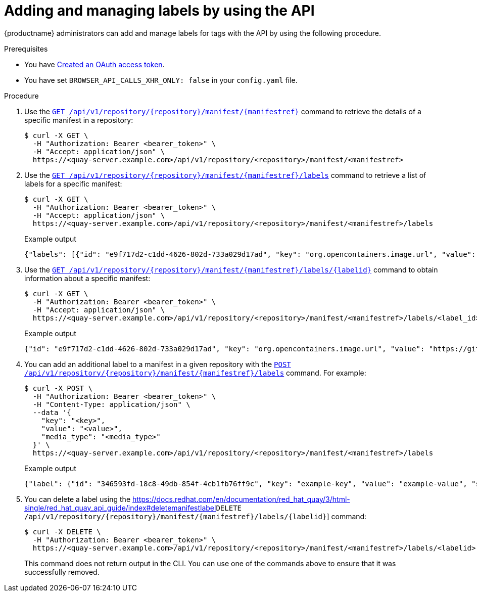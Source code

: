 :_content-type: CONCEPT
[id="adding-managing-labels-api"]
= Adding and managing labels by using the API

{productname} administrators can add and manage labels for tags with the API by using the following procedure.

.Prerequisites

* You have link:https://access.redhat.com/documentation/en-us/red_hat_quay/3/html-single/red_hat_quay_api_guide/index#creating-oauth-access-token[Created an OAuth access token].
* You have set `BROWSER_API_CALLS_XHR_ONLY: false` in your `config.yaml` file.

.Procedure

. Use the link:https://docs.redhat.com/en/documentation/red_hat_quay/3/html-single/red_hat_quay_api_guide/index#getrepomanifest[`GET /api/v1/repository/{repository}/manifest/{manifestref}`] command to retrieve the details of a specific manifest in a repository:
+
[source,terminal]
----
$ curl -X GET \
  -H "Authorization: Bearer <bearer_token>" \
  -H "Accept: application/json" \
  https://<quay-server.example.com>/api/v1/repository/<repository>/manifest/<manifestref>
----

. Use the link:https://docs.redhat.com/en/documentation/red_hat_quay/3/html-single/red_hat_quay_api_guide/index#listmanifestlabels[`GET /api/v1/repository/{repository}/manifest/{manifestref}/labels`] command to retrieve a list of labels for a specific manifest:
+
[source,terminal]
----
$ curl -X GET \
  -H "Authorization: Bearer <bearer_token>" \
  -H "Accept: application/json" \
  https://<quay-server.example.com>/api/v1/repository/<repository>/manifest/<manifestref>/labels
----
+
.Example output
+
[source,terminal]
----
{"labels": [{"id": "e9f717d2-c1dd-4626-802d-733a029d17ad", "key": "org.opencontainers.image.url", "value": "https://github.com/docker-library/busybox", "source_type": "manifest", "media_type": "text/plain"}, {"id": "2d34ec64-4051-43ad-ae06-d5f81003576a", "key": "org.opencontainers.image.version", "value": "1.36.1-glibc", "source_type": "manifest", "media_type": "text/plain"}]}
----

. Use the link:https://docs.redhat.com/en/documentation/red_hat_quay/3/html-single/red_hat_quay_api_guide/index#getmanifestlabel[`GET /api/v1/repository/{repository}/manifest/{manifestref}/labels/{labelid}`] command to obtain information about a specific manifest:
+
[source,terminal]
----
$ curl -X GET \
  -H "Authorization: Bearer <bearer_token>" \
  -H "Accept: application/json" \
  https://<quay-server.example.com>/api/v1/repository/<repository>/manifest/<manifestref>/labels/<label_id>
----
+
.Example output
+
[source,terminal]
----
{"id": "e9f717d2-c1dd-4626-802d-733a029d17ad", "key": "org.opencontainers.image.url", "value": "https://github.com/docker-library/busybox", "source_type": "manifest", "media_type": "text/plain"}
----

. You can add an additional label to a manifest in a given repository with the link:https://docs.redhat.com/en/documentation/red_hat_quay/3/html-single/red_hat_quay_api_guide/index#addmanifestlabel[`POST /api/v1/repository/{repository}/manifest/{manifestref}/labels`] command. For example:
+
[source,terminal]
----
$ curl -X POST \
  -H "Authorization: Bearer <bearer_token>" \
  -H "Content-Type: application/json" \
  --data '{
    "key": "<key>",
    "value": "<value>",
    "media_type": "<media_type>"
  }' \
  https://<quay-server.example.com>/api/v1/repository/<repository>/manifest/<manifestref>/labels
----
+
.Example output
+
[source,terminal]
----
{"label": {"id": "346593fd-18c8-49db-854f-4cb1fb76ff9c", "key": "example-key", "value": "example-value", "source_type": "api", "media_type": "text/plain"}}
----

. You can delete a label using the link:https://docs.redhat.com/en/documentation/red_hat_quay/3/html-single/red_hat_quay_api_guide/index#deletemanifestlabel[]`DELETE /api/v1/repository/{repository}/manifest/{manifestref}/labels/{labelid}`] command:
+
[source,terminal]
----
$ curl -X DELETE \
  -H "Authorization: Bearer <bearer_token>" \
  https://<quay-server.example.com>/api/v1/repository/<repository>/manifest/<manifestref>/labels/<labelid>
----
+
This command does not return output in the CLI. You can use one of the commands above to ensure that it was successfully removed.